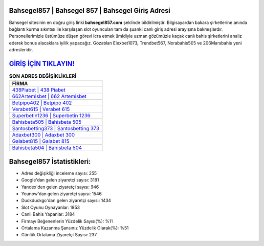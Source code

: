 ﻿Bahsegel857 | Bahsegel 857 | Bahsegel Giriş Adresi
===================================

.. image:: images/bahsegel-giris.jpg
   :width: 600
   
Bahsegel sitesinin en doğru giriş linki **bahsegel857.com** şeklinde bildirilmiştir. Bilgisayardan bakara şirketlerine anında bağlantı kurma sıkıntısı ile karşılaşan slot oyuncuları tam da şuanki canlı giriş adresi arayışına bakmışlardır. Personellerimizle üstümüze düşen görevi icra etmek ümidiyle uzman gözümüzle kaçak canlı bahis şirketlerini analiz ederek bonus alacaklara iyilik yapacağız. Gözatılan Elexbet1073, Trendbet567, Norabahis505 ve 206Marsbahis yeni adresleridir.

`GİRİŞ İÇİN TIKLAYIN! <https://uclck.me/gonow>`_
==============

.. list-table:: **SON ADRES DEĞİŞİKLİKLERİ**
   :widths: 100
   :header-rows: 1

   * - FİRMA
   * - `438Piabet | 438 Piabet <438piabet-438-piabet-piabet-giris-adresi.html>`_
   * - `662Artemisbet | 662 Artemisbet <662artemisbet-662-artemisbet-artemisbet-giris-adresi.html>`_
   * - `Betpipo402 | Betpipo 402 <betpipo402-betpipo-402-betpipo-giris-adresi.html>`_	 
   * - `Verabet615 | Verabet 615 <verabet615-verabet-615-verabet-giris-adresi.html>`_	 
   * - `Superbetin1236 | Superbetin 1236 <superbetin1236-superbetin-1236-superbetin-giris-adresi.html>`_ 
   * - `Bahisbeta505 | Bahisbeta 505 <bahisbeta505-bahisbeta-505-bahisbeta-giris-adresi.html>`_
   * - `Santosbetting373 | Santosbetting 373 <santosbetting373-santosbetting-373-santosbetting-giris-adresi.html>`_	 
   * - `Adaxbet300 | Adaxbet 300 <adaxbet300-adaxbet-300-adaxbet-giris-adresi.html>`_
   * - `Galabet815 | Galabet 815 <galabet815-galabet-815-galabet-giris-adresi.html>`_
   * - `Bahisbeta504 | Bahisbeta 504 <bahisbeta504-bahisbeta-504-bahisbeta-giris-adresi.html>`_
	 
Bahsegel857 İstatistikleri:
===================================	 
* Adres değişikliği inceleme sayısı: 255
* Google'dan gelen ziyaretçi sayısı: 3181
* Yandex'den gelen ziyaretçi sayısı: 946
* Younow'dan gelen ziyaretçi sayısı: 1546
* Duckduckgo'dan gelen ziyaretçi sayısı: 1434
* Slot Oyunu Oynayanlar: 1853
* Canlı Bahis Yapanlar: 3184
* Firmayı Beğenenlerin Yüzdelik Sayısı(%): %11
* Ortalama Kazanma Şansınız Yüzdelik Olarak(%): %51
* Günlük Ortalama Ziyaretçi Sayısı: 237
